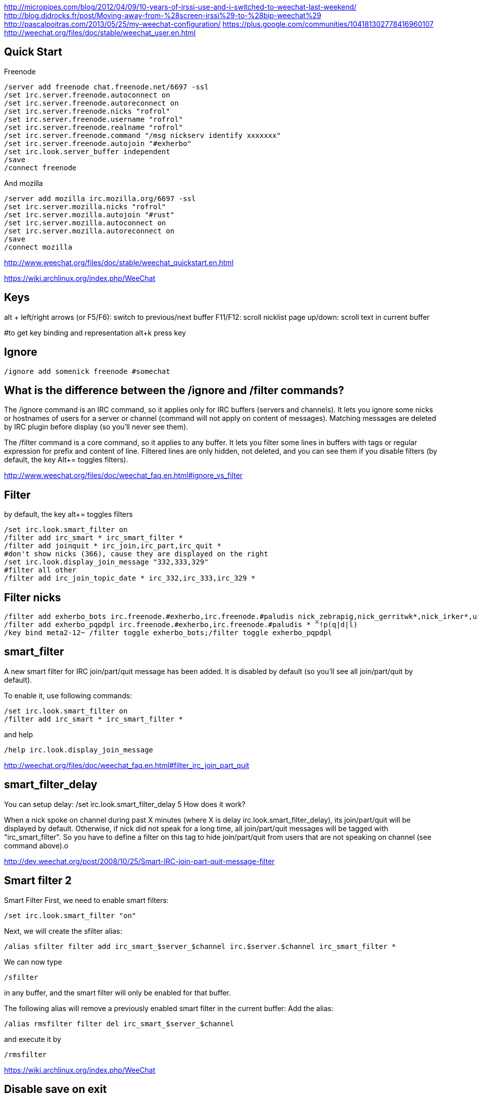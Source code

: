http://micropipes.com/blog/2012/04/09/10-years-of-irssi-use-and-i-switched-to-weechat-last-weekend/
http://blog.didrocks.fr/post/Moving-away-from-%28screen-irssi%29-to-%28bip-weechat%29
http://pascalpoitras.com/2013/05/25/my-weechat-configuration/
https://plus.google.com/communities/104181302778416960107
http://weechat.org/files/doc/stable/weechat_user.en.html

== Quick Start

Freenode

----
/server add freenode chat.freenode.net/6697 -ssl
/set irc.server.freenode.autoconnect on
/set irc.server.freenode.autoreconnect on
/set irc.server.freenode.nicks "rofrol"
/set irc.server.freenode.username "rofrol"
/set irc.server.freenode.realname "rofrol"
/set irc.server.freenode.command "/msg nickserv identify xxxxxxx"
/set irc.server.freenode.autojoin "#exherbo"
/set irc.look.server_buffer independent
/save
/connect freenode
----

And mozilla

----
/server add mozilla irc.mozilla.org/6697 -ssl
/set irc.server.mozilla.nicks "rofrol"
/set irc.server.mozilla.autojoin "#rust"
/set irc.server.mozilla.autoconnect on
/set irc.server.mozilla.autoreconnect on
/save
/connect mozilla
----

http://www.weechat.org/files/doc/stable/weechat_quickstart.en.html

https://wiki.archlinux.org/index.php/WeeChat

== Keys

alt + left/right arrows (or F5/F6): switch to previous/next buffer
F11/F12: scroll nicklist
page up/down: scroll text in current buffer

#to get key binding and representation
alt+k press key

== Ignore

----
/ignore add somenick freenode #somechat
----

== What is the difference between the /ignore and /filter commands?

The /ignore command is an IRC command, so it applies only for IRC buffers (servers and channels). It lets you ignore some nicks or hostnames of users for a server or channel (command will not apply on content of messages). Matching messages are deleted by IRC plugin before display (so you’ll never see them).

The /filter command is a core command, so it applies to any buffer. It lets you filter some lines in buffers with tags or regular expression for prefix and content of line. Filtered lines are only hidden, not deleted, and you can see them if you disable filters (by default, the key Alt+= toggles filters).

http://www.weechat.org/files/doc/weechat_faq.en.html#ignore_vs_filter

== Filter

by default, the key alt+= toggles filters

----
/set irc.look.smart_filter on
/filter add irc_smart * irc_smart_filter *
/filter add joinquit * irc_join,irc_part,irc_quit *
#don't show nicks (366), cause they are displayed on the right
/set irc.look.display_join_message "332,333,329"
#filter all other
/filter add irc_join_topic_date * irc_332,irc_333,irc_329 *
----

== Filter nicks

----
/filter add exherbo_bots irc.freenode.#exherbo,irc.freenode.#paludis nick_zebrapig,nick_gerritwk*,nick_irker*,u-u-commit* *
/filter add exherbo_pqpdpl irc.freenode.#exherbo,irc.freenode.#paludis * ^!p(q|d|l)
/key bind meta2-12~ /filter toggle exherbo_bots;/filter toggle exherbo_pqpdpl
----

== smart_filter

A new smart filter for IRC join/part/quit message has been added. It is disabled by default (so you'll see all join/part/quit by default).

To enable it, use following commands:

----
/set irc.look.smart_filter on
/filter add irc_smart * irc_smart_filter *
----

and help

----
/help irc.look.display_join_message
----

http://weechat.org/files/doc/weechat_faq.en.html#filter_irc_join_part_quit

== smart_filter_delay

You can setup delay: /set irc.look.smart_filter_delay 5
How does it work?

When a nick spoke on channel during past X minutes (where X is delay irc.look.smart_filter_delay), its join/part/quit will be displayed by default. Otherwise, if nick did not speak for a long time, all join/part/quit messages will be tagged with "irc_smart_filter". So you have to define a filter on this tag to hide join/part/quit from users that are not speaking on channel (see command above).o

http://dev.weechat.org/post/2008/10/25/Smart-IRC-join-part-quit-message-filter

== Smart filter 2

Smart Filter
First, we need to enable smart filters:

----
/set irc.look.smart_filter "on"
----

Next, we will create the sfilter alias:

----
/alias sfilter filter add irc_smart_$server_$channel irc.$server.$channel irc_smart_filter *
----

We can now type

----
/sfilter
----

in any buffer, and the smart filter will only be enabled for that buffer.

The following alias will remove a previously enabled smart filter in the current buffer:
Add the alias:

----
/alias rmsfilter filter del irc_smart_$server_$channel
----

and execute it by

----
/rmsfilter
----

https://wiki.archlinux.org/index.php/WeeChat

== Disable save on exit
/set weechat.look.save_config_on_exit off

== Have you ever wondered what are the arguments for a command while you are typing it? For example /buffer, /window, /filter, /server, ...

If yes, just follow these steps:
1) /script install cmd_help.py
2) bind help on F1: /key bind meta2-11~ /cmd_help  (tip: do alt+k then F1 to get the key code, which can be different in your terminal)
3) type a command with or without arguments, then press F1 and enjoy!
https://plus.google.com/102544516035551247301/posts/9qrG7ccBkmA

== Solarized

----
/set logger.color.backlog_line default
----

on #weechat

----
14:47:47         rofrol | I have some problem with colors after reconnecting
14:47:52         rofrol | http://img41.imageshack.us/img41/3830/7x77.png
14:48:12         rofrol | I'm using putty and solarized colors
14:48:47         rofrol | in this screenshot you can see that I've selected lines, and it shows there is some text but the same color as background
14:52:15     @FlashCode | rofrol: try to change the color for the backlog
14:52:25     @FlashCode | for example, /set logger.color.backlog_line default
14:52:34     @FlashCode | sometimes "darkgray" has a bad render
14:52:51     @FlashCode | or if you have 256 colors, better use for example 240
14:53:06     @FlashCode | I use 245 here
15:03:10         rofrol | FlashCode: thanks, I can see text now.
15:03:25         rofrol | FlashCode: Can I get this backlog colorized?
15:03:36     @FlashCode | not the same as chat, no
15:03:43     @FlashCode | because it's read from log files, which have no colors
15:03:52     @FlashCode | and no tags (many colors are found using tags)
----

== Columns

----
#nicks on the left
/set weechat.look.prefix_align_min 15
/set weechat.look.prefix_align_max 15
#nicks on the right
/set weechat.bar.nicklist.size 15
/set weechat.bar.nicklist.size_max 15
----

or hide it

----
/set weechat.bar.nicklist.hidden on
----

== Interactive option setting - iset

----
/script install iset.pl
/iset
----

http://dev.weechat.org/post/2008/04/19/Script-iset


to view the whole list of all the options with a value of ‘magenta’ or ‘lightmagenta’.

----
/iset =magenta
----

To show only magenta, not both, type :

----
/iset ==magenta
----

You can change the color! Either use :

----
alt + +
----

until you reach the desired color, or :

----
alt + enter
----

If it doesn't work try: Esc Enter or alt+ctrl+m or alt+ctrl+j

Putty can use alt+enter for fullscreen. Check Putty > Configuration > Window > Behavior > Full screen on Alt-Enter

to enter the color name.

http://pascalpoitras.com/2013/06/14/improve-weechat-by-using-script-iset/


more

----
/iset freenode
----

unset

----
alt+iu
----

If something goes wrong and you see no options:

----
/iset *
----

close iset with '/close'

== To view list of all buffers (windows) open

----
/buffer
----

== encrypt your passwords or private data

Encrypt your passwords or private data in a new configuration file called "sec.conf".

http://dev.weechat.org/post/2013/08/04/Secured-data

== ssl

http://blog.e-shell.org/289

http://freenode.net/irc_servers.shtml#ssl

http://freenode.net/faq.shtml#nocloakonjoin

http://freenode.net/sasl/

https://wiki.archlinux.org/index.php/WeeChat#SSH_connection_lost_when_idle

== get number of nicks in channel

----
/names #<channel>
----

The list and count will be displayed in the channel window

http://stackoverflow.com/questions/3204175/getting-user-count-from-irc

== beautify

----
/set weechat.look.prefix_suffix "│"
/set weechat.look.read_marker_string "─"
/set weechat.look.bar_more_down "▼"
/set weechat.look.bar_more_left "◀"
/set weechat.look.bar_more_right "▶"
/set weechat.look.bar_more_up "▲"
/set weechat.look.buffer_time_format "%H:%M"
----

http://dev.weechat.org/post/2011/08/28/Beautify-your-WeeChat

== mouse

To enable mouse at startup:

----
/set weechat.look.mouse on
----

To enable mouse now

----
/mouse enable
----

Now you can scroll buffer with mouse wheel.

After changing font size in gnome-terminal, I had to enable mouse again.

== get back your nick

----
/msg NickServ RELEASE yournick yourpassword
----

after couple of seconds

----
/nick yournick
----

http://freenode.net/faq.shtml#nickisgone

or script http://www.weechat.org/scripts/source/stable/nickregain.pl.html/

== debug

mugu: does another client allow connection? or something like

----
openssl s_client -connect irc.mozilla.org:6697
----

allow for irc handshake?

@FlashCode: compile weechat with debug symbols, and get a backtrace of the running process when it is frozen (with gdb)?

@FlashCode      please try weechat without any script loaded
rofrol  only iset
@FlashCode      ok, then this one is not a problem



http://www.weechat.net/files/doc/devel/weechat_user.en.html#report_crashes

http://weechat.org/files/doc/devel/weechat_tester.en.html

weechat recompiled with:

----
-DCMAKE_BUILD_TYPE=Debug
----

then get backtrace with gdb.

http://bpaste.net/show/174920/

== url

http://weechat.org/scripts/stable/tag/url/
